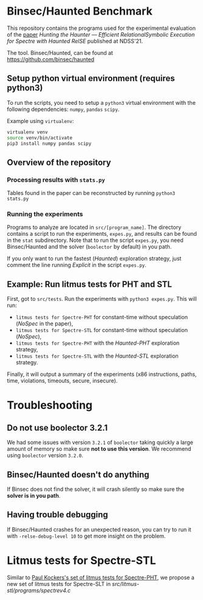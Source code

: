 * Binsec/Haunted Benchmark
This repository contains the programs used for the experimental evaluation of
the [[https://binsec.github.io/assets/publications/papers/2021-ndss.pdf][paper]]
/Hunting the Haunter — Efficient RelationalSymbolic Execution for Spectre with
Haunted RelSE/ published at NDSS'21.

The tool. Binsec/Haunted, can be found at https://github.com/binsec/haunted

** Setup python virtual environment (requires python3)
To run the scripts, you need to setup a ~python3~ virtual environment with the
following dependencies: ~numpy~, ~pandas~ ~scipy~.

Example using ~virtualenv~:
#+BEGIN_SRC bash
virtualenv venv
source venv/bin/activate
pip3 install numpy pandas scipy
#+END_SRC

** Overview of the repository
*** Processing results with ~stats.py~
Tables found in the paper can be reconstructed by running =python3 stats.py=

*** Running the experiments
Programs to analyze are located in ~src/[program_name]~. The directory contains
a script to run the experiments, ~expes.py~, and results can be found in the
~stat~ subdirectory. Note that to run the script ~expes.py~, you need
Binsec/Haunted and the solver (~boolector~ by default) in you path.

If you only want to run the fastest (/Haunted/) exploration strategy, just
comment the line running /Explicit/ in the script ~expes.py~.

** Example: Run litmus tests for PHT and STL
First, got to ~src/tests~. Run the experiments with =python3 expes.py=. This
will run:
- ~litmus tests for Spectre-PHT~ for constant-time without speculation (/NoSpec/
  in the paper),
- ~litmus tests for Spectre-STL~ for constant-time without speculation (/NoSpec/),
- ~litmus tests for Spectre-PHT~ with the /Haunted-PHT/ exploration strategy,
- ~litmus tests for Spectre-STL~ with the /Haunted-STL/ exploration
  strategy.
Finally, it will output a summary of the experiments (x86 instructions, paths,
time, violations, timeouts, secure, insecure).

* Troubleshooting
** Do not use boolector 3.2.1
We had some issues with version ~3.2.1~ of ~boolector~ taking quickly a large
amount of memory so make sure *not to use this version*. We recommend using
~boolector~ version ~3.2.0~.

** Binsec/Haunted doesn't do anything
If Binsec does not find the solver, it will crash silently so make sure the
*solver is in you path*.

** Having trouble debugging
If Binsec/Haunted crashes for an unexpected reason, you can try to run it with
~-relse-debug-level 10~ to get more insight on the problem.

* Litmus tests for Spectre-STL
Similar to [[https://www.paulkocher.com/doc/MicrosoftCompilerSpectreMitigation.html][Paul Kockers's set of litmus tests for Spectre-PHT]], we
propose a new set of litmus tests for Spectre-SLT in
[[src/litmus-stl/programs/spectrev4.c]]


